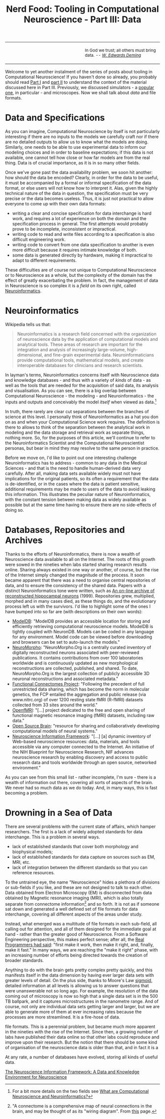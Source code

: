 #+title: Nerd Food: Tooling in Computational Neuroscience - Part III: Data
#+options: date:nil toc:nil author:nil num:nil title:nil

#+begin_html
<table border="0">
<tr>
<td width="50%"></td>
<td width="50%"><p class="verse" style="text-align:left">
<small>
In God we trust; all others must bring data. <i>-- <a href="https://en.wikipedia.org/wiki/W._Edwards_Deming">W. Edwards Deming</a></i>
</small>
</p></td>
</tr>
</table>
#+end_html

Welcome to yet another instalment of the series of posts about tooling
in Computational Neuroscience! If you haven't done so already, you
probably should read [[http://mcraveiro.blogspot.co.uk/2015/11/nerd-food-tooling-in-computational.html][Part I]] and [[http://mcraveiro.blogspot.co.uk/2015/11/nerd-food-tooling-in-computational_30.html][part II]] to understand the context of
the material discussed here in Part III. Previously, we discussed
simulators - a [[https://en.wikipedia.org/wiki/Neuron_(software)][popular one]], in particular - and microscopes. Now we
shall talk about /data/ and file formats.

* Data and Specifications

As you can imagine, Computational Neuroscience by itself is not
particularly interesting if there are no inputs to the models we
carefully craft nor if there are no detailed outputs to allow us to
know what the models are doing. Similarly, one needs to be able to use
experimental data to inform our modeling choices and in order to
baseline expectations; if this data is not available, one cannot tell
how close or how far models are from the real thing. Data is of
crucial importance, as it is in so many other fields.

Once we've gone past the data availability problem, we soon hit
another: how should the data be encoded? Clearly, in order for the
data to be useful, it must be accompanied by a formal or informal
specification of the data format, or else users will not know how to
interpret it. Alas, given the highly technical nature of the data in
question, the specification must be very precise or the data becomes
useless. Thus, it is just not practical to allow everyone to come up
with their own data formats:

- writing a clear and concise specification for data interchange is
  hard work, and requires a lot of experience on both the domain and
  the specification process in general. The first attempts would
  probably prove to be incomplete, inconsistent or impractical.
- writing code to read and write files according to a specification is
  also difficult engineering work.
- writing code to convert from one data specification to another is
  even more difficult because it requires intimate knowledge of both.
- some data is generated directly by hardware, making it impractical
  to adapt to different requirements.

These difficulties are of course not unique to Computational
Neuroscience or to Neuroscience as a whole, but the complexity of the
domain has the effect of greatly exacerbating the problem. In fact,
the management of data in Neuroscience is so complex it is a /field/
on its own right, called [[https://en.wikipedia.org/wiki/Neuroinformatics][Neuroinformatics]].

* Neuroinformatics

Wikipedia tells us that:

#+begin_quote
Neuroinformatics is a research field concerned with the organization
of neuroscience data by the application of computational models and
analytical tools. These areas of research are important for the
integration and analysis of increasingly large-volume,
high-dimensional, and fine-grain experimental
data. Neuroinformaticians provide computational tools, mathematical
models, and create interoperable databases for clinicians and research
scientists.
#+end_quote

In layman's terms, Neuroinformatics concerns itself with Neuroscience
data and knowledge databases - and thus with a variety of /kinds/ of
data - as well as the tools that are needed for the acquisition of
said data, its analysis and visualisation. As you can see, there is a
big overlap between Computational Neuroscience - the modeling - and
Neuroinformatics - the inputs and outputs and conceivably the model
/itself/ when viewed as data.[fn:Neuroinformatics]

In truth, there rarely are clear cut separations between the branches
of science at this level. I personally think of Neuroinformatics as a
hat you don on as and when your Computational Science work
requires. The definition is there to allows to think of the separation
between the analytical work in modeling and the data storage and
retrieval work as separate things, nothing more. So, for the purposes
of this article, we'll continue to refer to the Neuroinformatics
Scientist and the Computational Neuroscientist personas, but bear in
mind they may resolve to the same person in practice.

Before we move on, I'd like to point out one interesting challenge
Neuroinformatics has to address - common to any data in the Medical
Sciences - and that is the need to handle human-derived data very
carefully. After all, making data sets available widely must not have
implications for the original patients, so its often a requirement
that the data is de-identified, or in the cases where the data is
patient sensitive, additional requirements may be made to users of the
data to avoid leaking this information. This illustrates the peculiar
nature of Neuroinformatics, with the constant tension between making
data as widely available as possible but at the same time having to
ensure there are no side-effects of doing so.

* Databases, Repositories and Archives

Thanks to the efforts of Neuroinformatics, there is now a wealth of
Neuroscience data available to all on the Internet. The roots of this
growth were sowed in the nineties when labs started sharing research
results online. Sharing always existed in one way or another, of
course, but the rise of the Internet simply changed the magnitude of
the process. It soon became apparent that there was a need to organise
central repositories of data, and to ensure the consistency of the
shared data. Papers with a distinct Neuroinformatics tone were
written, such as [[http://www.ncbi.nlm.nih.gov/pubmed/9821633][An on-line archive of reconstructed hippocampal
neurons]] (1999). Repositories grew, multiplied, morphed and in many
cases died, as these things do, and the evolutionary process left us
with the survivors. I'd like to highlight some of the ones I have
bumped into so far are (with descriptions on their own words):

- [[https://senselab.med.yale.edu/modeldb/][ModelDB]]: "ModelDB provides an accessible location for storing and
  efficiently retrieving computational neuroscience models. ModelDB is
  tightly coupled with NeuronDB. Models can be coded in any language
  for any environment. Model code can be viewed before downloading and
  browsers can be set to auto-launch the models."
- [[http://neuromorpho.org/][NeuroMorpho]]: "NeuroMorpho.Org is a centrally curated inventory of
  digitally reconstructed neurons associated with peer-reviewed
  publications. It contains contributions from over 100 laboratories
  worldwide and is continuously updated as new morphological
  reconstructions are collected, published, and shared. To date,
  NeuroMorpho.Org is the largest collection of publicly accessible 3D
  neuronal reconstructions and associated metadata."
- [[http://fcon_1000.projects.nitrc.org/][Functional Connectomes Project]]: "Following the precedent of full
  unrestricted data sharing, which has become the norm in molecular
  genetics, the FCP entailed the aggregation and public release (via
  www.nitrc.org) of over 1200 resting state fMRI (R-fMRI) datasets
  collected from 33 sites around the world."
- [[https://openfmri.org/][OpenfMRI]]: "[...] project dedicated to the free and open sharing of
  functional magnetic resonance imaging (fMRI) datasets, including raw
  data."
- [[http://www.opensourcebrain.org/projects][Open Source Brain]]: "resource for sharing and collaboratively
  developing computational models of neural systems."
- [[http://www.neuinfo.org/about/index.shtm][Neuroscience Information Framework]]: "[...] [a] dynamic inventory of
  Web-based neuroscience resources: data, materials, and tools
  accessible via any computer connected to the Internet. An initiative
  of the NIH Blueprint for Neuroscience Research, NIF advances
  neuroscience research by enabling discovery and access to public
  research data and tools worldwide through an open source, networked
  environment."

As you can see from this small list - rather incomplete, I'm sure -
there is a wealth of information out there, covering all sorts of
aspects of the brain. We never had so much data as we do today. And,
in many ways, this is fast becoming a problem.

* Drowning in a Sea of Data

There are several problems with the current state of affairs, which
hamper researchers. The first is a lack of widely adopted standards
for data interchange. This is a problem in several ways.

- lack of established standards that cover both morphology and
  biophysical models;
- lack of established standards for data capture on sources such as
  EM, MRI, etc.
- lack of integration between the different standards so that you can
  reference resources.



To the untrained eye, the name "Neuroscience" hides a plethora of
divisions or sub-fields if you like, and these are not designed to
talk to each other. Data obtained from Electron Microscopy (EM) is
disconnected from data obtained by Magnetic resonance imaging (MRI),
which is also totally separate from connectome
information[fn:connectome] and so forth. It is not as if someone sat down
and generated a well defined set of file formats for data interchange,
covering all different aspects of the areas under study.

Instead, what emerged was a multitude of file formats in each
sub-field, all calling out for attention, and all of them designed for
the immediate goal at hand - rather than the greater good of
Neuroscience. From a Software Engineering perspective, this makes
perfect sense; after all, the [[http://c2.com/cgi/wiki?MakeItWorkMakeItRightMakeItFast][Real Programmers had said]]: "first make
it work, then make it right, and, finally, make it fast." In many
ways, we are reaching the "make it right" phase, with an increasing
number of efforts being directed towards the creation of broader
standards.



Anything to do with the brain gets pretty complex pretty quickly, and
this manifests itself in the data dimension by having ever larger data
sets with greater levels of detail. On the plus side, thanks to
Moore's Law [[https://en.wikipedia.org/wiki/Sigmoid_function][sigmoid]], detailed information at all levels is allowing us
to answer questions that were unanswerable not so long ago. For
example, the resolution of the data coming out of microscopy is now so
high that a single data set is in the 500 TB ballpark, and it captures
microstructures in the nanometre range. And of course, not only are
individual data sets getting larger and larger, but we are able to
generate more of them at ever increasing rates because the processes
are more streamlined. It is a fire-hose of data.








file formats. This is a perennial problem, but became much more
apparent in the nineties with the rise of the Internet. Since then, a
growing number of labs have published their data online so that other
labs could reproduce and improve upon their research. But the notion
that there should be some kind of organisation of the neuroscience
data is older than that, and in fact it is a

At any rate, a number of databases have evolved, storing all kinds of
useful data.





[fn:Neuroinformatics] For a bit more details on the two fields see
[[https://www.maths.nottingham.ac.uk/personal/sc/cnn/CNN2A.pdf][What are Computational Neuroscience and Neuroinformatics?]]

[fn:connectome] "A connectome is a comprehensive map of neural
connections in the brain, and may be thought of as its "wiring
diagram". From [[https://en.wikipedia.org/wiki/Connectome][this]] page.


[[http://www.neuinfo.org/about/publications/nif_knowledge_environment.pdf][The Neuroscience Information Framework: A Data and Knowledge
Environment for Neuroscience]]
